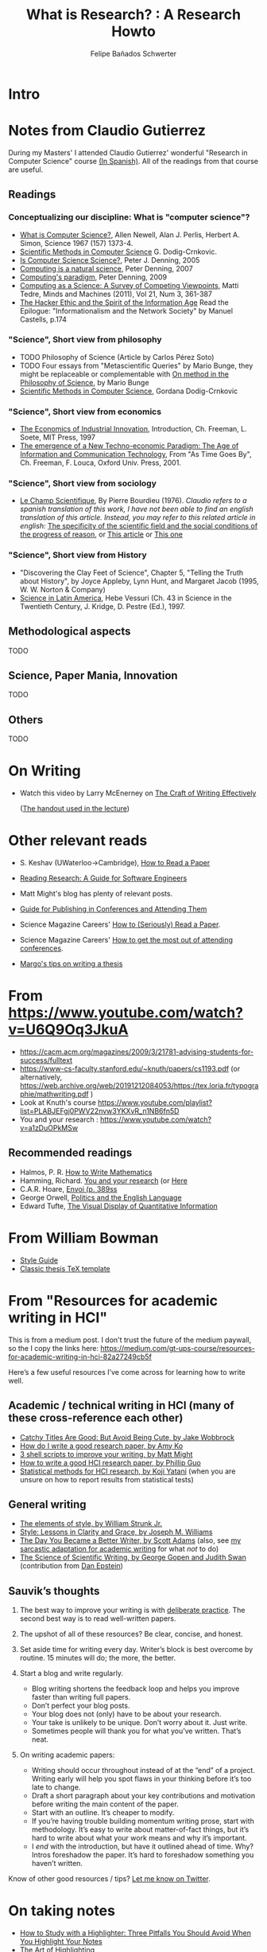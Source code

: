 #+TITLE: What is Research? : A Research Howto
#+Author: Felipe Bañados Schwerter

* Intro
* Notes from Claudio Gutierrez
  During my Masters' I attended Claudio Gutierrez' wonderful "Research
  in Computer Science" course
  [[https://users.dcc.uchile.cl/~cgutierr/cursos/INV/][(In Spanish)]].  All of the readings from that course are useful.

** Readings
*** Conceptualizing our discipline: What is "computer science"?
    - [[http://www.cs.cmu.edu/~choset/whatiscs.html][What is Computer Science?]], Allen Newell, Alan J. Perlis, Herbert A. Simon, Science 1967 (157) 1373-4.
    - [[https://users.dcc.uchile.cl/~cgutierr/cursos/INV/crnkovic.pdf][Scientific Methods in Computer Science]] G. Dodig-Crnkovic.
    - [[http://denninginstitute.com/pjd/PUBS/CACMcols/cacmApr05.pdf][Is Computer Science Science?]], Peter J. Denning, 2005
    - [[http://denninginstitute.com/pjd/PUBS/CACMcols/cacmJul07.pdf][Computing is a natural science]], Peter Denning, 2007
    - [[http://portal.acm.org/citation.cfm?doid=1610252.1610265][Computing's paradigm]], Peter Denning, 2009
    - [[http://www.springerlink.com/content/v66j682n57602453/][Computing as a Science: A Survey of Competing Viewpoints]], Matti Tedre, Minds and Machines (2011), Vol 21, Num 3, 361-387
    - [[https://archive.org/details/TheHackerEthicAndTheSpiritOfTheInformationAge][The Hacker Ethic and the Spirit of the Information Age]] Read the Epilogue: "Informationalism and the Network Society" by Manuel Castells, p.174
*** "Science", Short view from philosophy
    - TODO Philosophy of Science (Article by Carlos Pérez Soto)
    - TODO Four essays from "Metascientific Queries" by Mario Bunge, they might be replaceable or complementable with [[https://www.jstor.org/stable/43033380][On method in the Philosophy of Science]], by Mario Bunge
    - [[https://users.dcc.uchile.cl/~cgutierr/cursos/INV/crnkovic.pdf][Scientific Methods in Computer Science]], Gordana Dodig-Crnkovic
*** "Science", Short view from economics
    - [[https://users.dcc.uchile.cl/~cgutierr/cursos/INV/economics.pdf][The Economics of Industrial Innovation]], Introduction, Ch. Freeman, L. Soete, MIT Press, 1997
    - [[https://users.dcc.uchile.cl/~cgutierr/cursos/INV/scan01.pdf][The emergence of a New Techno-economic Paradigm: The Age of Information and Communication Technology]], From "As Time Goes By", Ch. Freeman, F. Louca, Oxford Univ. Press, 2001.
*** "Science", Short view from sociology
    - [[https://www.persee.fr/doc/arss_0335-5322_1976_num_2_2_3454][Le Champ Scientifique]], By Pierre Bourdieu (1976).
     /Claudio refers to a spanish translation of this work, I have not been able to find an english translation
     of this article.  Instead, you may refer to this related article in english:/
     [[https://doi.org/10.1177/053901847501400602][The specificity of the scientific field and the social conditions of the progress of reason]],
     or [[https://www.jstor.org/stable/43548606][This article]] or [[https://link.springer.com/article/10.1007%2FBF01112725][This one]]
*** "Science", Short view from History
    - "Discovering the Clay Feet of Science", Chapter 5, "Telling the Truth about History", by Joyce Appleby, Lynn Hunt, and Margaret Jacob (1995, W. W. Norton & Company)
    - [[https://users.dcc.uchile.cl/~cgutierr/cursos/INV/vessuri.pdf][Science in Latin America]], Hebe Vessuri (Ch. 43 in Science in the Twentieth Century, J. Kridge, D. Pestre (Ed.), 1997.
** Methodological aspects
   TODO
   
** Science, Paper Mania, Innovation 
   TODO
   
** Others
   TODO

* On Writing
  - Watch this video by Larry McEnerney on [[https://www.youtube.com/watch?v=vtIzMaLkCaM&t=2551s][The Craft of Writing Effectively]]
    
    ([[https://cpb-us-w2.wpmucdn.com/u.osu.edu/dist/5/7046/files/2014/10/UnivChic_WritingProg-1grt232.pdf][The handout used in the lecture]])
* Other relevant reads
  - S. Keshav (UWaterloo->Cambridge), [[http://svr-sk818-web.cl.cam.ac.uk/keshav/papers/07/paper-reading.pdf][How to Read a Paper]]
  - [[http://brooker.co.za/blog/2020/05/25/reading.html][Reading Research: A Guide for Software Engineers]]
  - Matt Might's blog has plenty of relevant posts.
  - [[https://shomir.net/scholarly_publishing.html][Guide for Publishing in Conferences and Attending Them]]
  - Science Magazine Careers' [[https://www.sciencemag.org/careers/2016/03/how-seriously-read-scientific-paper][How to (Seriously) Read a Paper]].
  - Science Magazine Careers' [[https://www.sciencemag.org/careers/2017/05/how-get-most-out-attending-conferences][How to get the most out of attending conferences]].
  
  - [[http://mis-misinformation.blogspot.com/2012/03/margos-tips-on-writing-thesis.html][Margo's tips on writing a thesis]]

* From https://www.youtube.com/watch?v=U6Q9Oq3JkuA
  - https://cacm.acm.org/magazines/2009/3/21781-advising-students-for-success/fulltext
  - https://www-cs-faculty.stanford.edu/~knuth/papers/cs1193.pdf (or alternatively, https://web.archive.org/web/20191212084053/https://tex.loria.fr/typographie/mathwriting.pdf )
  - Look at Knuth's course https://www.youtube.com/playlist?list=PLABJEFgj0PWV22nvw3YKXvR_n1NB6fn5D
  - You and your research : https://www.youtube.com/watch?v=a1zDuOPkMSw
** Recommended readings
  - Halmos, P. R. [[https://www.math.uh.edu/~tomforde/Books/Halmos-How-To-Write.pdf][How to Write Mathematics]]
  - Hamming, Richard. [[http://www.cs.virginia.edu/~robins/YouAndYourResearch.pdf][You and your research]] (or [[https://link.springer.com/chapter/10.1007%2F978-3-642-01156-6_6][Here]]
  - C.A.R. Hoare, [[https://dl.acm.org/doi/book/10.5555/63445][Envoi (p. 389ss]]
  - George Orwell, [[https://www.orwell.ru/library/essays/politics/english/e_polit][Politics and the English Language]] 
  - Edward Tufte, [[https://www.edwardtufte.com/tufte/books_vdqi][The Visual Display of Quantitative Information]]
  
  
* From William Bowman
  - [[https://capra.cs.cornell.edu/styleguide/][Style Guide]]
  - [[https://bitbucket.org/amiede/classicthesis][Classic thesis TeX template]]
* From "Resources for academic writing in HCI"
  This is from a medium post.  I don't trust the future of the medium paywall, so the I copy the links here:
  [[https://medium.com/gt-ups-course/resources-for-academic-writing-in-hci-82a27249cb5f]]
    
  Here’s a few useful resources I’ve come across for learning how to write well.

** Academic / technical writing in HCI (many of these cross-reference each other)

   - [[https://faculty.washington.edu/wobbrock/pubs/Wobbrock-2015.pdf][Catchy Titles Are Good: But Avoid Being Cute, by Jake Wobbrock]]
   - [[https://faculty.washington.edu/ajko/advice#goodpaper][How do I write a good research paper, by Amy Ko]]
   - [[http://matt.might.net/articles/shell-scripts-for-passive-voice-weasel-words-duplicates/][3 shell scripts to improve your writing, by Matt Might]]
   - [[http://pgbovine.net/how-to-write-hci-research-paper.htm][How to write a good HCI research paper, by Phillip Guo]]
   - [[http://yatani.jp/teaching/doku.php?id=hcistats:start][Statistical methods for HCI research, by Koji Yatani]] (when you are unsure on how to report results from statistical tests)

** General writing

   - [[http://www.jlakes.org/ch/web/The-elements-of-style.pdf][The elements of style, by William Strunk Jr.]]
   - [[https://www.amazon.com/Style-Lessons-Clarity-Grace-12th/dp/0134080416/][Style: Lessons in Clarity and Grace, by Joseph M. Williams]]
   - [[http://blog.dilbert.com/2015/08/22/the-day-you-became-a-better-writer-2nd-look/][The Day You Became a Better Writer, by Scott Adams]] (also, see [[https://medium.com/@scyrus89/the-day-you-became-an-academic-writer-2706ae01b2d1][my sarcastic adaptation for academic writing]] for what /not/ to do)
   - [[https://www.americanscientist.org/blog/the-long-view/the-science-of-scientific-writing][The Science of Scientific Writing, by George Gopen and Judith Swan]] (contribution from [[https://twitter.com/daepstein][Dan Epstein]])

** Sauvik’s thoughts

   1. The best way to improve your writing is with [[https://en.wikipedia.org/wiki/Practice_(learning_method)#Deliberate_practice][deliberate practice]]. The second best way is to read well-written papers.
   2. The upshot of all of these resources? Be clear, concise, and honest.
   3. Set aside time for writing every day. Writer’s block is best overcome by routine. 15 minutes will do; the more, the better.
   4. Start a blog and write regularly.

      - Blog writing shortens the feedback loop and helps you improve faster than writing full papers.
      - Don’t perfect your blog posts.
      - Your blog does not (only) have to be about your research.
      - Your take is unlikely to be unique. Don’t worry about it. Just write.
      - Sometimes people will thank you for what you’ve written. That’s neat.

   5. On writing academic papers:

      - Writing should occur throughout instead of at the “end” of a project. Writing early will help you spot flaws in your thinking before it’s too late to change.
      - Draft a short paragraph about your key contributions and motivation before writing the main content of the paper.
      - Start with an outline. It’s cheaper to modify.
      - If you’re having trouble building momentum writing prose, start with methodology. It’s easy to write about matter-of-fact things, but it’s hard to write about what your work means and why it’s important.
      - I /end/ with the introduction, but have it outlined ahead of time. Why? Intros foreshadow the paper. It’s hard to foreshadow something you haven’t written.

Know of other good resources / tips? [[https://twitter.com/scyrusk][Let me know on Twitter]].

* On taking notes
  - [[https://medium.goodnotes.com/three-pitfalls-to-avoid-when-studying-with-a-highlighter-2aa345e1e6eb][How to Study with a Highlighter:  Three Pitfalls You Should Avoid When You Highlight Your Notes]]
  - [[http://www.thinkartificial.org/web/the-art-of-highlighting/][The Art of Highlighting]]
  - [[https://medium.goodnotes.com/6-common-note-taking-mistakes-and-what-you-can-do-to-avoid-them-fd86be78482a][6 common note-taking mistakes and what you can do to avoid them]]
  - [[https://guides.library.harvard.edu/sixreadinghabits][Interrogating Texts]] (Harvard, CC-BY-NC-SA 4.0 int)
